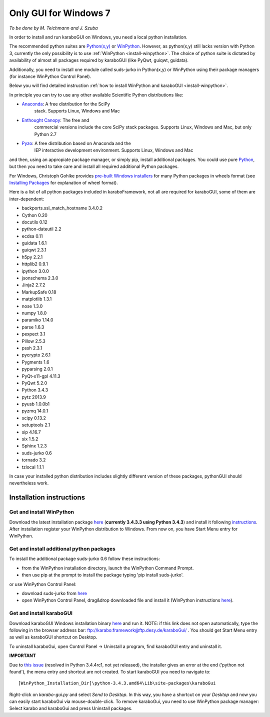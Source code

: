***********************
 Only GUI for Windows 7
***********************

*To be done by M. Teichmann and J. Szuba*

In order to install and run karaboGUI on Windows, you need a local python installation.

The recommended python suites are `Python(x,y) <https://code.google.com/p/pythonxy/>`_
or `WinPython <http://winpython.github.io/>`_. However, as python(x,y) still
lacks version with Python 3, currently the only possibility is to use
:ref:`WinPython <install-winpython>`. The choice of python suite is dictated
by availability of almost all packages required by karaboGUI (like PyQwt,
guiqwt, guidata).

Additionally, you need to install one module called suds-jurko in Python(x,y) or
WinPython using their package managers (for instance WinPython Control Panel).

Below you will find detailed instruction :ref:`how to install WinPython and karaboGUI <install-winpython>`.

In principle you can try to use any other available Scientific Python
distributions like:

- `Anaconda <http://continuum.io/downloads>`_: A free distribution for the SciPy
   stack. Supports Linux, Windows and Mac
- `Enthought Canopy <http://www.enthought.com/products/canopy/>`_: The free and
   commercial versions include the core SciPy stack packages. Supports Linux,
   Windows and Mac, but only Python 2.7
- `Pyzo <http://www.pyzo.org/>`_: A free distribution based on Anaconda and the
   IEP interactive development environment. Supports Linux, Windows and Mac

and then, using an appropiate package manager, or simply pip, install additional
packages.
You could use pure `Python <https://www.python.org/downloads/>`_, but then you
need to take care and install all required additional Python packages.

For Windows, Christoph Gohlke provides
`pre-built Windows installers <http://www.lfd.uci.edu/~gohlke/pythonlibs/>`_
for many Python packages in wheels format
(see `Installing Packages <https://packaging.python.org/en/latest/installing.html>`_
for explanation of wheel format).

Here is a list of all python packages included in karaboFramework, not all are
required for karaboGUI, some of them are inter-dependent:

- backports.ssl_match_hostname 3.4.0.2
- Cython 0.20
- docutils 0.12
- python-dateutil 2.2
- ecdsa 0.11
- guidata 1.6.1
- guiqwt 2.3.1
- h5py 2.2.1
- httplib2 0.9.1
- ipython 3.0.0
- jsonschema 2.3.0
- Jinja2 2.7.2
- MarkupSafe 0.18
- matplotlib 1.3.1
- nose 1.3.0
- numpy 1.8.0
- paramiko 1.14.0
- parse 1.6.3
- pexpect 3.1
- Pillow 2.5.3
- pssh 2.3.1
- pycrypto 2.6.1
- Pygments 1.6
- pyparsing 2.0.1
- PyQt-x11-gpl 4.11.3
- PyQwt 5.2.0
- Python 3.4.3
- pytz 2013.9
- pyusb 1.0.0b1
- pyzmq 14.0.1
- scipy 0.13.2
- setuptools 2.1
- sip 4.16.7
- six 1.5.2
- Sphinx 1.2.3
- suds-jurko 0.6
- tornado 3.2
- tzlocal 1.1.1

In case your installed python distribution includes slightly different version
of these packages, pythonGUI should nevertheless work.

.. _install-winpython:

Installation instructions
=========================

Get and install WinPython
-------------------------

Download the latest installation package
`here <https://sourceforge.net/projects/winpython/files/WinPython_3.4/3.4.3.3/>`_
(**currently 3.4.3.3 using Python 3.4.3**) and install it following
`instructions <https://github.com/winpython/winpython/wiki/Installation>`_.
After installation register your WinPython distribution to Windows. From now on,
you have Start Menu entry for WinPython.

Get and install additional python packages
------------------------------------------

To install the additional package suds-jurko 0.6 follow these instructions:

- from the WinPython installation directory, launch the WinPython Command Prompt.
- then use pip at the prompt to install the package typing 'pip install suds-jurko'.

or use WinPython Control Panel:

- download suds-jurko from
  `here <http://pypi.python.org/packages/source/s/suds-jurko/suds-jurko-0.6.zip>`_
- open WinPython Control Panel, drag&drop downloaded file and install it
  (WinPython instructions
  `here <https://github.com/winpython/winpython/wiki/Installing-Additional-Packages>`_).

Get and install karaboGUI
-------------------------

Download karaboGUI Windows installation binary
`here <ftp://karabo:framework@ftp.desy.de/karaboGui/>`_ and run it. NOTE: if
this link does not open automatically, type the following
in the browser address bar: ftp://karabo:framework@ftp.desy.de/karaboGui/ .
You should get Start Menu entry as well as karaboGUI shortcut on Desktop.

To uninstall karaboGui, open Control Panel -> Uninstall a program, find
karaboGUI entry and uninstall it.


**IMPORTANT**

Due to `this issue <http://bugs.python.org/issue21354>`_
(resolved in Python 3.4.4rc1, not yet released), the installer gives an error at
the end ('python not found'), the menu entry and shortcut are not created. To
start karaboGUI you need to navigate to::

 [WinPython_Installation_Dir]\python-3.4.3.amd64\Lib\site-packages\karaboGui 

Right-click on *karabo-gui.py* and  select *Send to Desktop*. In this way, you have
a shortcut on your *Desktop* and now you can easily start karaboGui via
mouse-double-click. To remove karaboGui, you need to use WinPython package
manager: Select karabo and karaboGui and press Uninstall packages.


